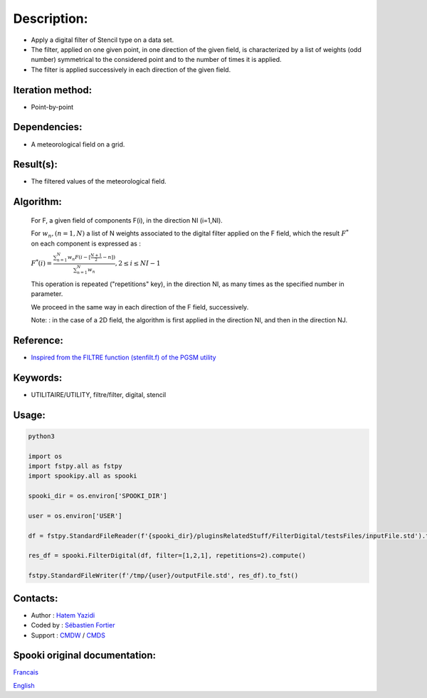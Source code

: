 Description:
============

-  Apply a digital filter of Stencil type on a data set.
-  The filter, applied on one given point, in one direction of the
   given field, is characterized by a list of weights (odd number)
   symmetrical to the considered point and to the number of times
   it is applied.
-  The filter is applied successively in each direction of the
   given field.

Iteration method:
~~~~~~~~~~~~~~~~~

-  Point-by-point

Dependencies:
~~~~~~~~~~~~~

-  A meteorological field on a grid.

Result(s):
~~~~~~~~~~

-  The filtered values of the meteorological field.

Algorithm:
~~~~~~~~~~

   For F, a given field of components F(i), in the direction NI
   (i=1,NI).


   For :math:`w_n, (n=1,N)` a list of N weights associated to the digital filter applied on the F field, which the result
   :math:`F^*` on each component is expressed as :

   :math:`F^*(i) = \frac{\sum_{n=1}^{N} w_n F(i - {\scriptstyle[\frac{N+1}{2}- n]})} {\sum_{n=1}^{N} w_n}, 2 \leq i \leq NI-1`

   This operation is repeated ("repetitions" key), in the
   direction NI, as many times as the specified number in
   parameter.

   We proceed in the same way in each direction of the F field,
   successively.

   Note: : in the case of a 2D field, the algorithm is first
   applied in the direction NI, and then in the direction NJ.


Reference:
~~~~~~~~~~

-  `Inspired from the FILTRE function (stenfilt.f) of the PGSM utility <https://wiki.cmc.ec.gc.ca/images/d/dc/Spooki_-_Filtre_html.pdf>`__

Keywords:
~~~~~~~~~

-  UTILITAIRE/UTILITY, filtre/filter, digital, stencil

Usage:
~~~~~~



.. code:: python

   python3
   
   import os
   import fstpy.all as fstpy
   import spookipy.all as spooki

   spooki_dir = os.environ['SPOOKI_DIR']

   user = os.environ['USER']

   df = fstpy.StandardFileReader(f'{spooki_dir}/pluginsRelatedStuff/FilterDigital/testsFiles/inputFile.std').to_pandas()

   res_df = spooki.FilterDigital(df, filter=[1,2,1], repetitions=2).compute()

   fstpy.StandardFileWriter(f'/tmp/{user}/outputFile.std', res_df).to_fst()

Contacts:
~~~~~~~~~

-  Author : `Hatem Yazidi <https://wiki.cmc.ec.gc.ca/wiki/User:Yazidih>`__
-  Coded by : `Sébastien Fortier <https://wiki.cmc.ec.gc.ca/wiki/User:Fortiers>`__
-  Support : `CMDW <https://wiki.cmc.ec.gc.ca/wiki/CMDW>`__ / `CMDS <https://wiki.cmc.ec.gc.ca/wiki/CMDS>`__


Spooki original documentation:
~~~~~~~~~~~~~~~~~~~~~~~~~~~~~~

`Francais <http://web.science.gc.ca/~spst900/spooki/doc/master/spooki_french_doc/html/pluginFilterDigital.html>`_

`English <http://web.science.gc.ca/~spst900/spooki/doc/master/spooki_english_doc/html/pluginFilterDigital.html>`_